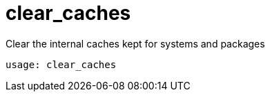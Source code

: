 [[spacecmd.functions.clearcaches]]
= clear_caches





Clear the internal caches kept for systems and packages

[source]
--
usage: clear_caches
--
